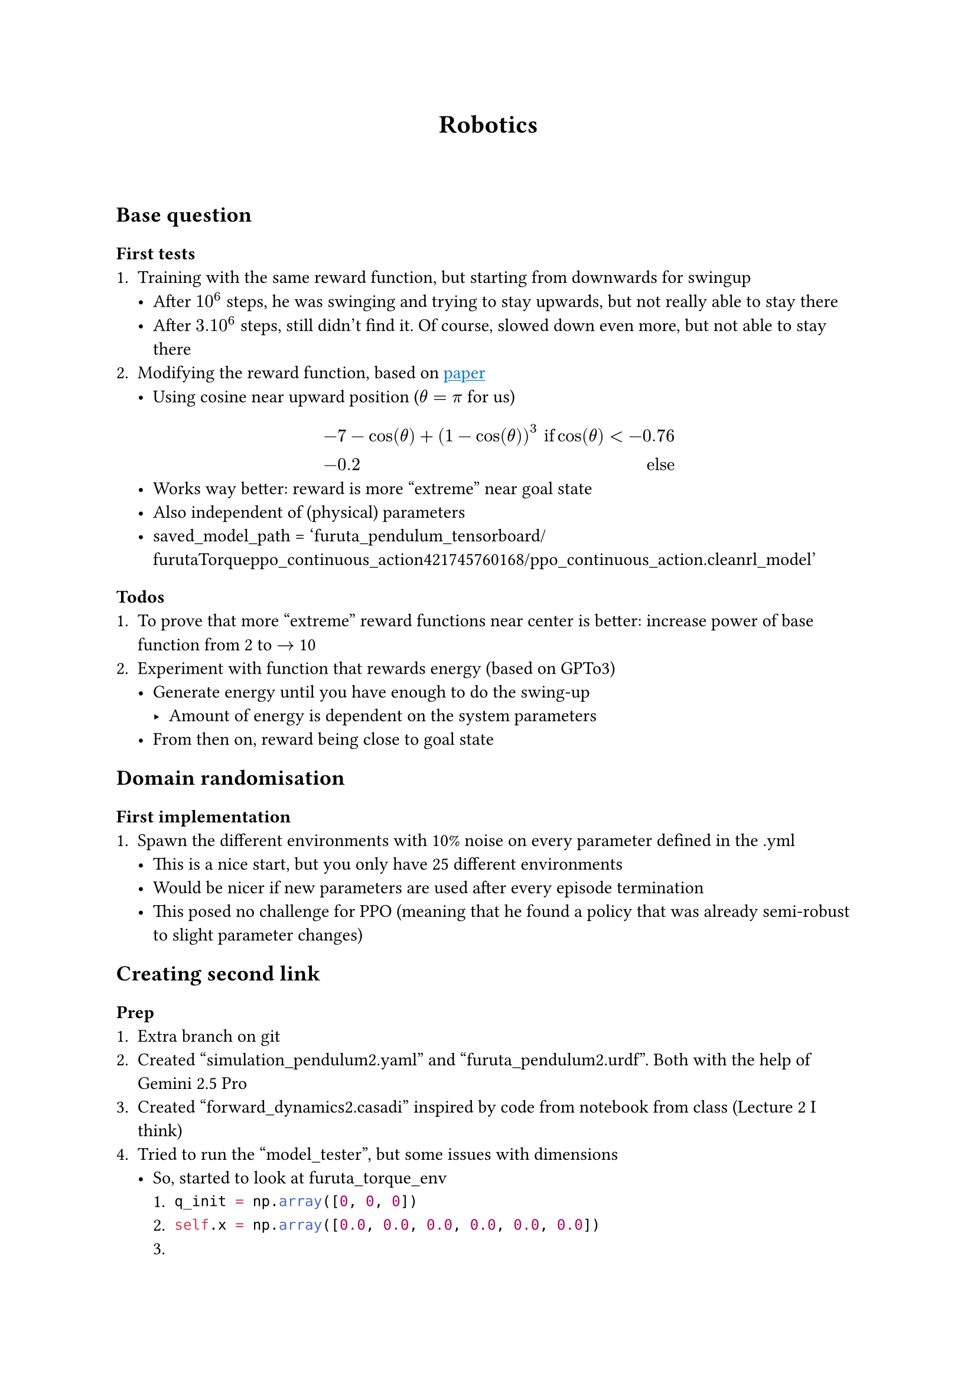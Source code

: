#show link:underline
#show link:set text(fill:blue)

#align(center)[= Robotics]
\
\
== Base question
=== First tests
+ Training with the same reward function, but starting from downwards for swingup
  - After $10^6$ steps, he was swinging and trying to stay upwards, but not really able to stay there
  - After $3.10^6$ steps, still didn't find it. Of course, slowed down even more, but not able to stay there
+ Modifying the reward function, based on #link("https://ieeexplore.ieee.org/stamp/stamp.jsp?tp=&arnumber=10234431")[paper]
  - Using cosine near upward position ($theta = pi$ for us)
  $
  & -7 - cos(theta) + (1-cos(theta))^3 & "if" cos(theta) < -0.76\
  & -0.2   & "else "
  $
  - Works way better: reward is more "extreme" near goal state
  - Also independent of (physical) parameters
  - saved_model_path = 'furuta_pendulum_tensorboard/furutaTorque__ppo_continuous_action__42__1745760168/ppo_continuous_action.cleanrl_model'
=== Todos
+ To prove that more "extreme" reward functions near center is better: increase power of base function from 2 to $arrow.r$ 10
+ Experiment with function that rewards energy (based on GPTo3)
  - Generate energy until you have enough to do the swing-up
    - Amount of energy is dependent on the system parameters
  - From then on, reward being close to goal state 

== Domain randomisation
=== First implementation
+ Spawn the different environments with 10% noise on every parameter defined in the .yml 
  - This is a nice start, but you only have 25 different environments
  - Would be nicer if new parameters are used after every episode termination
  - This posed no challenge for PPO (meaning that he found a policy that was already semi-robust to slight parameter changes)

== Creating second link
=== Prep
+ Extra branch on git
+ Created "simulation_pendulum2.yaml" and "furuta_pendulum2.urdf". Both with the help of Gemini 2.5 Pro
+ Created "forward_dynamics2.casadi" inspired by code from notebook from class (Lecture 2 I think)
+ Tried to run the "model_tester", but some issues with dimensions
  - So, started to look at furuta_torque_env
    + ```python q_init = np.array([0, 0, 0])```
    + ```python self.x = np.array([0.0, 0.0, 0.0, 0.0, 0.0, 0.0])```
    + ```python 
    q_sym = ca.MX.sym("q", 3) \
    dq_sym = ca.MX.sym("dq", 3)
      ```
    + ```python self.viz.display(self.x[:2])```
    + ```python
    if swingup:
            self.init_qpos = np.array([0.0, 0.0, 0.0])
        else:
            # Start at upward position
            self.init_qpos = np.array([0.0, np.pi, np.pi])

        self.init_qvel = np.array([0.0, 0.0, 0.0])

        self.pendulum_sim.x = np.array([self.init_qpos[0], self.init_qpos[1], self.init_qpos[2], self.init_qvel[0], self.init_qvel[1]], self.init_qvel[2])
        self.qpos = np.array([
            self.pendulum_sim.x[0],
            self.pendulum_sim.x[1],
            self.pendulum_sim.x[2]
        ])
        self.qvel = np.array([
            self.pendulum_sim.x[3],
            self.pendulum_sim.x[4],
            self.pendulum_sim.x[5],
        ])
        ```
    + ```python
    self.observation_space = spaces.Box(
        low=-1.0,
        high=1.0,
        shape=(9,),
        dtype=np.float64,
    )
    ```
    + ```python
    def step(self, action):
        u = action[0]*self._max_torque_joint0 
        self.pendulum_sim.step(u, self.dt)
        self.qpos = np.array([
            self.pendulum_sim.x[0],
            self.pendulum_sim.x[1], 
            self.pendulum_sim.x[2]
        ])
        self.qvel = np.array([
            self.pendulum_sim.x[4],
            self.pendulum_sim.x[4],
            self.pendulum_sim.x[5]
        ])
    ```
    + ```python
    def reset(self, seed=None, options=None):
        qpos = self.init_qpos
        qvel = self.init_qvel

        self.pendulum_sim.x = np.array([qpos[0], qpos[1], qpos[2], qvel[0], qvel[1],qvel[2]])
        self.qpos = np.array([qpos[0], qpos[1], qpos[2]])
        self.qvel = np.array([qvel[0], qvel[1], qpos[3]])
    ```
    + ```python
    obs = np.array(
        [
            np.sin(self.qpos[0]),
            np.cos(self.qpos[0]),
            np.sin(self.qpos[1]),
            np.cos(self.qpos[1]),
            np.sin(self.qpos[2]),
            np.cos(self.qpos[2]),
            self.qvel[0] / self._max_velocity_joint0,
            self.qvel[1] / self._max_velocity_joint1,
            self.qpos[0] / self._max_angle_joint0,
            # self.qpos[1] / self._max_angle_joint1,
        ]
    )
    ```

